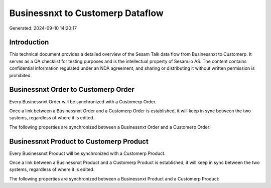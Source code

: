 =================================
Businessnxt to Customerp Dataflow
=================================

Generated: 2024-09-10 14:20:17

Introduction
------------

This technical document provides a detailed overview of the Sesam Talk data flow from Businessnxt to Customerp. It serves as a QA checklist for testing purposes and is the intellectual property of Sesam.io AS. The content contains confidential information regulated under an NDA agreement, and sharing or distributing it without written permission is prohibited.

Businessnxt Order to Customerp Order
------------------------------------
Every Businessnxt Order will be synchronized with a Customerp Order.

Once a link between a Businessnxt Order and a Customerp Order is established, it will keep in sync between the two systems, regardless of where it is edited.

The following properties are synchronized between a Businessnxt Order and a Customerp Order:

.. list-table::
   :header-rows: 1

   * - Businessnxt Order Property
     - Customerp Order Property
     - Customerp Data Type


Businessnxt Product to Customerp Product
----------------------------------------
Every Businessnxt Product will be synchronized with a Customerp Product.

Once a link between a Businessnxt Product and a Customerp Product is established, it will keep in sync between the two systems, regardless of where it is edited.

The following properties are synchronized between a Businessnxt Product and a Customerp Product:

.. list-table::
   :header-rows: 1

   * - Businessnxt Product Property
     - Customerp Product Property
     - Customerp Data Type

